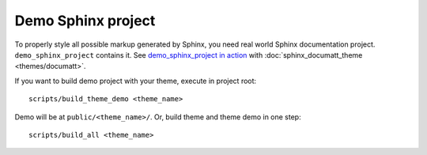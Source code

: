 Demo Sphinx project
===================

To properly style all possible markup generated by Sphinx, you need real world Sphinx documentation project. ``demo_sphinx_project`` contains it. See `demo_sphinx_project in action </demo/sphinx_documatt_theme>`_ with :doc:`sphinx_documatt_theme <themes/documatt>`.

.. image:: ../demo_sphinx_project/screenshot.png

If you want to build demo project with your theme, execute in project root::

    scripts/build_theme_demo <theme_name>

Demo will be at ``public/<theme_name>/``. Or, build theme and theme demo in one step::

    scripts/build_all <theme_name>
